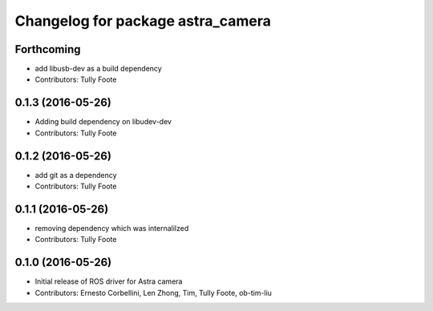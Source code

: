 ^^^^^^^^^^^^^^^^^^^^^^^^^^^^^^^^^^
Changelog for package astra_camera
^^^^^^^^^^^^^^^^^^^^^^^^^^^^^^^^^^

Forthcoming
-----------
* add libusb-dev as a build dependency
* Contributors: Tully Foote

0.1.3 (2016-05-26)
------------------
* Adding build dependency on libudev-dev
* Contributors: Tully Foote

0.1.2 (2016-05-26)
------------------
* add git as a dependency
* Contributors: Tully Foote

0.1.1 (2016-05-26)
------------------
* removing dependency which was internalilzed
* Contributors: Tully Foote

0.1.0 (2016-05-26)
------------------
* Initial release of ROS driver for Astra camera
* Contributors: Ernesto Corbellini, Len Zhong, Tim, Tully Foote, ob-tim-liu
